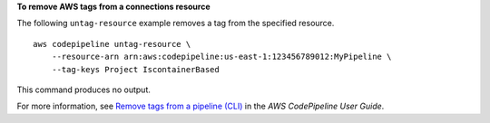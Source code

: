 **To remove AWS tags from a connections resource**

The following ``untag-resource`` example removes a tag from the specified resource. ::

    aws codepipeline untag-resource \
        --resource-arn arn:aws:codepipeline:us-east-1:123456789012:MyPipeline \
        --tag-keys Project IscontainerBased

This command produces no output.

For more information, see `Remove tags from a pipeline (CLI) <https://docs.aws.amazon.com/codepipeline/latest/userguide/pipelines-tag.html#pipelines-tag-delete-cli>`__ in the *AWS CodePipeline User Guide*.